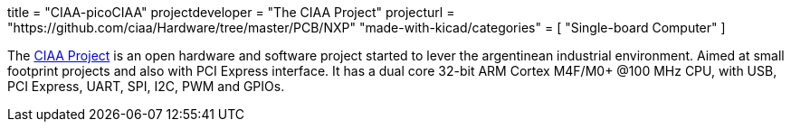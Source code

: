 +++
title = "CIAA-picoCIAA"
projectdeveloper = "The CIAA Project"
projecturl = "https://github.com/ciaa/Hardware/tree/master/PCB/NXP"
"made-with-kicad/categories" = [
    "Single-board Computer"
]
+++

The link:http://www.proyecto-ciaa.com.ar/index_en.html[CIAA Project] is 
an open hardware and software project started to lever the argentinean industrial environment.
Aimed at small footprint projects and also with PCI Express interface. It has a dual core 32-bit ARM Cortex M4F/M0+ @100 MHz CPU, with USB, PCI Express, UART, SPI, I2C, PWM and GPIOs.
